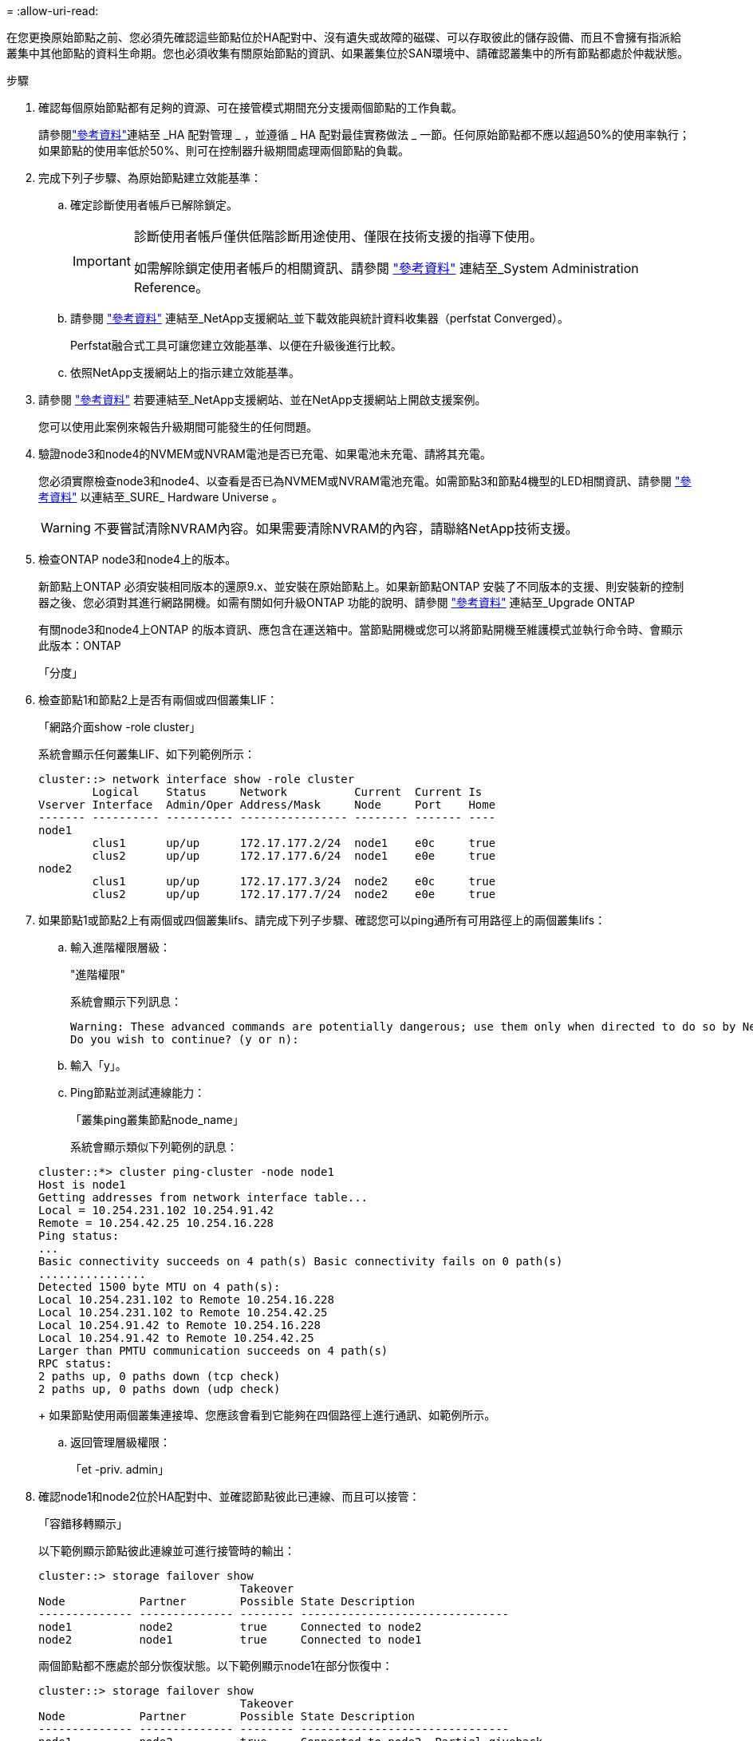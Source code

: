 = 
:allow-uri-read: 


在您更換原始節點之前、您必須先確認這些節點位於HA配對中、沒有遺失或故障的磁碟、可以存取彼此的儲存設備、而且不會擁有指派給叢集中其他節點的資料生命期。您也必須收集有關原始節點的資訊、如果叢集位於SAN環境中、請確認叢集中的所有節點都處於仲裁狀態。

.步驟
. 確認每個原始節點都有足夠的資源、可在接管模式期間充分支援兩個節點的工作負載。
+
請參閱link:other_references.html["參考資料"]連結至 _HA 配對管理 _ ，並遵循 _ HA 配對最佳實務做法 _ 一節。任何原始節點都不應以超過50%的使用率執行；如果節點的使用率低於50%、則可在控制器升級期間處理兩個節點的負載。

. 完成下列子步驟、為原始節點建立效能基準：
+
.. 確定診斷使用者帳戶已解除鎖定。
+
[IMPORTANT]
====
診斷使用者帳戶僅供低階診斷用途使用、僅限在技術支援的指導下使用。

如需解除鎖定使用者帳戶的相關資訊、請參閱 link:other_references.html["參考資料"] 連結至_System Administration Reference。

====
.. 請參閱 link:other_references.html["參考資料"] 連結至_NetApp支援網站_並下載效能與統計資料收集器（perfstat Converged）。
+
Perfstat融合式工具可讓您建立效能基準、以便在升級後進行比較。

.. 依照NetApp支援網站上的指示建立效能基準。


. 請參閱 link:other_references.html["參考資料"] 若要連結至_NetApp支援網站、並在NetApp支援網站上開啟支援案例。
+
您可以使用此案例來報告升級期間可能發生的任何問題。

. 驗證node3和node4的NVMEM或NVRAM電池是否已充電、如果電池未充電、請將其充電。
+
您必須實際檢查node3和node4、以查看是否已為NVMEM或NVRAM電池充電。如需節點3和節點4機型的LED相關資訊、請參閱 link:other_references.html["參考資料"] 以連結至_SURE_ Hardware Universe 。

+

WARNING: 不要嘗試清除NVRAM內容。如果需要清除NVRAM的內容，請聯絡NetApp技術支援。

. 檢查ONTAP node3和node4上的版本。
+
新節點上ONTAP 必須安裝相同版本的還原9.x、並安裝在原始節點上。如果新節點ONTAP 安裝了不同版本的支援、則安裝新的控制器之後、您必須對其進行網路開機。如需有關如何升級ONTAP 功能的說明、請參閱 link:other_references.html["參考資料"] 連結至_Upgrade ONTAP

+
有關node3和node4上ONTAP 的版本資訊、應包含在運送箱中。當節點開機或您可以將節點開機至維護模式並執行命令時、會顯示此版本：ONTAP

+
「分度」

. 檢查節點1和節點2上是否有兩個或四個叢集LIF：
+
「網路介面show -role cluster」

+
系統會顯示任何叢集LIF、如下列範例所示：

+
....
cluster::> network interface show -role cluster
        Logical    Status     Network          Current  Current Is
Vserver Interface  Admin/Oper Address/Mask     Node     Port    Home
------- ---------- ---------- ---------------- -------- ------- ----
node1
        clus1      up/up      172.17.177.2/24  node1    e0c     true
        clus2      up/up      172.17.177.6/24  node1    e0e     true
node2
        clus1      up/up      172.17.177.3/24  node2    e0c     true
        clus2      up/up      172.17.177.7/24  node2    e0e     true
....
. 如果節點1或節點2上有兩個或四個叢集lifs、請完成下列子步驟、確認您可以ping通所有可用路徑上的兩個叢集lifs：
+
.. 輸入進階權限層級：
+
"進階權限"

+
系統會顯示下列訊息：

+
....
Warning: These advanced commands are potentially dangerous; use them only when directed to do so by NetApp personnel.
Do you wish to continue? (y or n):
....
.. 輸入「y」。
.. Ping節點並測試連線能力：
+
「叢集ping叢集節點node_name」

+
系統會顯示類似下列範例的訊息：

+
....
cluster::*> cluster ping-cluster -node node1
Host is node1
Getting addresses from network interface table...
Local = 10.254.231.102 10.254.91.42
Remote = 10.254.42.25 10.254.16.228
Ping status:
...
Basic connectivity succeeds on 4 path(s) Basic connectivity fails on 0 path(s)
................
Detected 1500 byte MTU on 4 path(s):
Local 10.254.231.102 to Remote 10.254.16.228
Local 10.254.231.102 to Remote 10.254.42.25
Local 10.254.91.42 to Remote 10.254.16.228
Local 10.254.91.42 to Remote 10.254.42.25
Larger than PMTU communication succeeds on 4 path(s)
RPC status:
2 paths up, 0 paths down (tcp check)
2 paths up, 0 paths down (udp check)
....
+
如果節點使用兩個叢集連接埠、您應該會看到它能夠在四個路徑上進行通訊、如範例所示。

.. 返回管理層級權限：
+
「et -priv. admin」



. 確認node1和node2位於HA配對中、並確認節點彼此已連線、而且可以接管：
+
「容錯移轉顯示」

+
以下範例顯示節點彼此連線並可進行接管時的輸出：

+
....
cluster::> storage failover show
                              Takeover
Node           Partner        Possible State Description
-------------- -------------- -------- -------------------------------
node1          node2          true     Connected to node2
node2          node1          true     Connected to node1
....
+
兩個節點都不應處於部分恢復狀態。以下範例顯示node1在部分恢復中：

+
....
cluster::> storage failover show
                              Takeover
Node           Partner        Possible State Description
-------------- -------------- -------- -------------------------------
node1          node2          true     Connected to node2, Partial giveback
node2          node1          true     Connected to node1
....
+
如果任一節點都在部分恢復中，請使用 `storage failover giveback`命令執行恢復，然後使用命令來 `storage failover show-giveback`確保不需要再提供任何集合體。如需命令的詳細資訊，請參閱link:other_references.html["參考資料"]連結至 _HA 配對管理 _ 。

. [[man_prepe_node_step9]]確認節點1和節點2均不擁有其目前擁有者（但不擁有主擁有者）的Aggregate：
+
「torage Aggregate show -nodes _norme_name_-is主目錄錯誤欄位擁有者名稱、主目錄名稱、狀態」

+
如果node1和node2都不擁有當前擁有者（但不是主擁有者）的Aggregate、系統將傳回類似下列範例的訊息：

+
....
cluster::> storage aggregate show -node node2 -is-home false -fields owner-name,homename,state
There are no entries matching your query.
....
+
下列範例顯示四個集合體的主擁有者節點2（但不是目前擁有者）之節點的命令輸出：

+
....
cluster::> storage aggregate show -node node2 -is-home false
               -fields owner-name,home-name,state

aggregate     home-name    owner-name   state
------------- ------------ ------------ ------
aggr1         node1        node2        online
aggr2         node1        node2        online
aggr3         node1        node2        online
aggr4         node1        node2        online

4 entries were displayed.
....
. 請採取下列其中一項行動：
+
[cols="35,65"]
|===
| 如果中有命令 <<man_prepare_nodes_step9,步驟9.>>... | 然後... 


| 輸出空白 | 跳過步驟11、前往 <<man_prepare_nodes_step12,步驟12.>>。 


| 已輸出 | 前往 <<man_prepare_nodes_step11,步驟11.>>。 
|===
. [man準備節點_step11]如果節點1或節點2擁有的Aggregate是目前擁有者、但不是擁有主擁有者、請完成下列子步驟：
+
.. 將合作夥伴節點目前擁有的Aggregate傳回主擁有者節點：
+
儲存容錯移轉恢復-ofnode_home_node_name_`

.. 驗證node1和node2是否仍擁有當前擁有者（但不是主擁有者）的Aggregate：
+
「torage Aggregate show -nodes _norme_name_-is主目錄錯誤欄位擁有者名稱、主目錄名稱、狀態」

+
以下範例顯示當節點同時是Aggregate的目前擁有者和主擁有者時、命令的輸出：

+
....
cluster::> storage aggregate show -nodes node1
          -is-home true -fields owner-name,home-name,state

aggregate     home-name    owner-name   state
------------- ------------ ------------ ------
aggr1         node1        node1        online
aggr2         node1        node1        online
aggr3         node1        node1        online
aggr4         node1        node1        online

4 entries were displayed.
....


. [man籌備節點_step12]確認節點1和節點2可以存取彼此的儲存設備、並確認沒有磁碟遺失：
+
「torage容錯移轉顯示欄位local-missing磁碟、合作夥伴遺失磁碟」

+
以下範例顯示沒有磁碟遺失時的輸出：

+
....
cluster::> storage failover show -fields local-missing-disks,partner-missing-disks

node     local-missing-disks partner-missing-disks
-------- ------------------- ---------------------
node1    None                None
node2    None                None
....
+
如果有任何磁碟遺失，請參閱link:other_references.html["參考資料"]以 CL5_ 連結至磁碟和集合管理，使用 CL5_ 進行邏輯儲存管理，以及使用 HA 配對管理 _ 來設定 HA 配對的儲存設備。

. 確認node1和node2正常且符合參加叢集的資格：
+
「叢集展示」

+
以下範例顯示兩個節點都符合資格且狀況良好的輸出：

+
....
cluster::> cluster show

Node                  Health  Eligibility
--------------------- ------- ------------
node1                 true    true
node2                 true    true
....
. 將權限層級設為進階：
+
"進階權限"

. [[man_prepe_node_step15]]確認node1和node2執行相同ONTAP 的版本：
+
「系統節點映像顯示-node1、node2_-iscurrent true」

+
下列範例顯示命令的輸出：

+
....
cluster::*> system node image show -node node1,node2 -iscurrent true

                 Is      Is                Install
Node     Image   Default Current Version   Date
-------- ------- ------- ------- --------- -------------------
node1
         image1  true    true    9.1         2/7/2017 20:22:06
node2
         image1  true    true    9.1         2/7/2017 20:20:48

2 entries were displayed.
....
. 驗證node1和node2是否都不擁有屬於叢集中其他節點的任何資料生命週期、並檢查輸出中的「Current Node（目前節點）」和「is Home（原為主節點）」欄位：
+
「網路介面show -role data -is主目錄假-curr-node_node_name_」

+
以下範例顯示節點1沒有由叢集中其他節點擁有的lifs時的輸出：

+
....
cluster::> network interface show -role data -is-home false -curr-node node1
 There are no entries matching your query.
....
+
以下範例顯示節點1擁有其他節點所擁有的資料lifs時的輸出：

+
....
cluster::> network interface show -role data -is-home false -curr-node node1

            Logical    Status     Network            Current       Current Is
Vserver     Interface  Admin/Oper Address/Mask       Node          Port    Home
----------- ---------- ---------- ------------------ ------------- ------- ----
vs0
            data1      up/up      172.18.103.137/24  node1         e0d     false
            data2      up/up      172.18.103.143/24  node1         e0f     false

2 entries were displayed.
....
. 如果輸出為 <<man_prepare_nodes_step15,步驟15>> 顯示node1或node2擁有叢集中其他節點所擁有的任何資料lifs、將資料lifs從node1或node2移轉至其他節點：
+
「網路介面還原-vserver *-lif*」

+
如需「網路介面回復」命令的詳細資訊、請參閱 link:other_references.html["參考資料"] 若要連結至「_SURF9 ONTAP 命令：手動頁面參考_」。

. 檢查node1或node2是否擁有任何故障磁碟：
+
「torage disk show -nodelist _node1、node2_-disbed」

+
如果有任何磁碟發生故障、請依照_Disk中的指示、使用CLI進行Aggregate管理。（請參閱 link:other_references.html["參考資料"] 使用CLI連結至_磁碟與集合管理。）

. 完成下列子步驟並記錄每個命令的輸出、以收集節點1和節點2的相關資訊：

